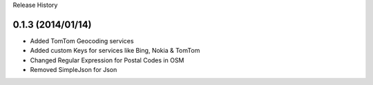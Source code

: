 Release History

0.1.3 (2014/01/14)
++++++++++++++++++

- Added TomTom Geocoding services
- Added custom Keys for services like Bing, Nokia & TomTom
- Changed Regular Expression for Postal Codes in OSM
- Removed SimpleJson for Json